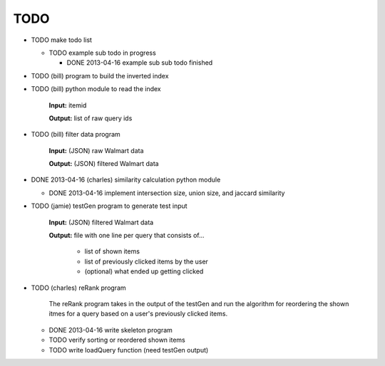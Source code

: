 ####
TODO
####

* TODO make todo list

  + TODO example sub todo in progress

    - DONE 2013-04-16 example sub sub todo finished

* TODO (bill) program to build the inverted index

* TODO (bill) python module to read the index

    **Input:** itemid

    **Output:** list of raw query ids

* TODO (bill) filter data program

    **Input:** (JSON) raw Walmart data

    **Output:** (JSON) filtered Walmart data

* DONE 2013-04-16 (charles) similarity calculation python module

  + DONE 2013-04-16 implement intersection size, union size, and jaccard
    similarity

* TODO (jamie) testGen program to generate test input

    **Input:** (JSON) filtered Walmart data

    **Output:** file with one line per query that consists of...

        * list of shown items
        * list of previously clicked items by the user
        * (optional) what ended up getting clicked

* TODO (charles) reRank program

    The reRank program takes in the output of the testGen and run the algorithm
    for reordering the shown itmes for a query based on a user's previously
    clicked items.

  + DONE 2013-04-16 write skeleton program
  + TODO verify sorting or reordered shown items
  + TODO write loadQuery function (need testGen output)

